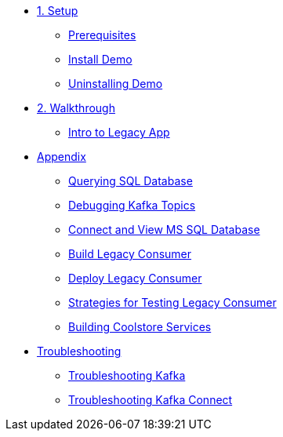 * xref:01-setup.adoc[1. Setup]
** xref:01-setup.adoc#prerequisite[Prerequisites]
** xref:01-setup.adoc#install[Install Demo]
** xref:01-setup.adoc#uninstall[Uninstalling Demo]

* xref:02-walkthrough.adoc[2. Walkthrough]
** xref:02-walkthrough.adoc#legacy[Intro to Legacy App]

* xref:03-appendix[Appendix]
** xref:03-appendix.adoc#querysql[Querying SQL Database]
** xref:03-appendix.adoc#kafkatopicdebug[Debugging Kafka Topics]
** xref:03-appendix.adoc#mssql[Connect and View MS SQL Database]
** xref:03-appendix.adoc#build[Build Legacy Consumer]
** xref:03-appendix.adoc#deploy[Deploy Legacy Consumer]
** xref:03-appendix.adoc#testapp[Strategies for Testing Legacy Consumer]
** xref:03-appendix.adoc#buildcoolstore[Building Coolstore Services]

* xref:04-troubleshooting[Troubleshooting]
** xref:04-troubleshooting.adoc#kafka[Troubleshooting Kafka]
** xref:04-troubleshooting.adoc#kafkaconnect[Troubleshooting Kafka Connect]
